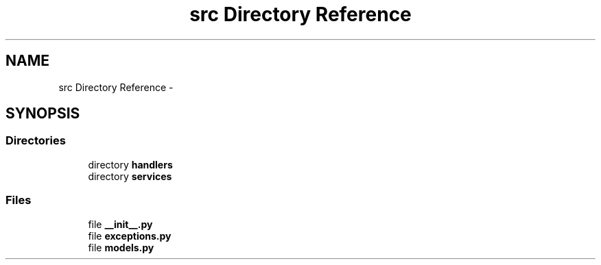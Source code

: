 .TH "src Directory Reference" 3 "Mon Nov 6 2017" "Version 1.0.0" "FIUBER" \" -*- nroff -*-
.ad l
.nh
.SH NAME
src Directory Reference \- 
.SH SYNOPSIS
.br
.PP
.SS "Directories"

.in +1c
.ti -1c
.RI "directory \fBhandlers\fP"
.br
.ti -1c
.RI "directory \fBservices\fP"
.br
.in -1c
.SS "Files"

.in +1c
.ti -1c
.RI "file \fB__init__\&.py\fP"
.br
.ti -1c
.RI "file \fBexceptions\&.py\fP"
.br
.ti -1c
.RI "file \fBmodels\&.py\fP"
.br
.in -1c
